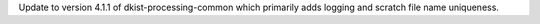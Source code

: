 Update to version 4.1.1 of dkist-processing-common which primarily adds logging and scratch file name uniqueness.
